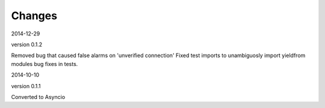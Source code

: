 Changes
=======

2014-12-29

version 0.1.2

Removed bug that caused false alarms on 'unverified connection'
Fixed test imports to unambiguosly import yieldfrom modules
bug fixes in tests.


2014-10-10

version 0.1.1

Converted to Asyncio